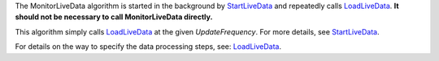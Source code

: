 The MonitorLiveData algorithm is started in the background by
`StartLiveData <StartLiveData>`__ and repeatedly calls
`LoadLiveData <LoadLiveData>`__. **It should not be necessary to call
MonitorLiveData directly.**

This algorithm simply calls `LoadLiveData <LoadLiveData>`__ at the given
*UpdateFrequency*. For more details, see
`StartLiveData <StartLiveData>`__.

For details on the way to specify the data processing steps, see:
`LoadLiveData <LoadLiveData#Description>`__.
